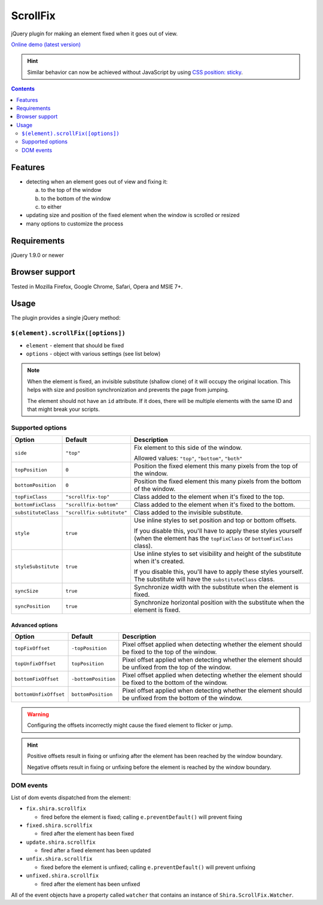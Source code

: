 ScrollFix
#########

jQuery plugin for making an element fixed when it goes out of view.

`Online demo (latest version) <https://raw.githack.com/Shira-3749/jquery-scrollfix/master/demo.html>`_

.. HINT::

   Similar behavior can now be achieved without JavaScript by using `CSS position: sticky <https://developer.mozilla.org/en-US/docs/Web/CSS/position#sticky>`_.

.. contents::
   :depth: 2


Features
********

- detecting when an element goes out of view and fixing it:

  a. to the top of the window
  b. to the bottom of the window
  c. to either

- updating size and position of the fixed element when the window is scrolled or resized
- many options to customize the process


Requirements
************

jQuery 1.9.0 or newer


Browser support
***************

Tested in Mozilla Firefox, Google Chrome, Safari, Opera and MSIE 7+.


Usage
*****

The plugin provides a single jQuery method:


``$(element).scrollFix([options])``
===================================

- ``element`` - element that should be fixed
- ``options`` - object with various settings (see list below)

.. NOTE::

   When the element is fixed, an invisible substitute (shallow clone) of it will occupy the original
   location. This helps with size and position synchronization and prevents the page from jumping.

   The element should not have an ``id`` attribute. If it does, there will be multiple elements
   with the same ID and that might break your scripts.


Supported options
=================

=================== ========================= =========================================================
Option              Default                   Description
=================== ========================= =========================================================
``side``            ``"top"``                 Fix element to this side of the window.

                                              Allowed values: ``"top"``, ``"bottom"``, ``"both"``
------------------- ------------------------- ---------------------------------------------------------
``topPosition``     ``0``                     Position the fixed element this many pixels from the top
                                              of the window.
------------------- ------------------------- ---------------------------------------------------------
``bottomPosition``  ``0``                     Position the fixed element this many pixels from the
                                              bottom of the window.
------------------- ------------------------- ---------------------------------------------------------
``topFixClass``     ``"scrollfix-top"``       Class added to the element when it's fixed to the top.
------------------- ------------------------- ---------------------------------------------------------
``bottomFixClass``  ``"scrollfix-bottom"``    Class added to the element when it's fixed to the bottom.
------------------- ------------------------- ---------------------------------------------------------
``substituteClass`` ``"scrollfix-subtitute"`` Class added to the invisible substitute.
------------------- ------------------------- ---------------------------------------------------------
``style``           ``true``                  Use inline styles to set position and top or bottom
                                              offsets.

                                              If you disable this, you'll have to apply these styles
                                              yourself (when the element has the ``topFixClass`` or
                                              ``bottomFixClass`` class).
------------------- ------------------------- ---------------------------------------------------------
``styleSubstitute`` ``true``                  Use inline styles to set visibility and height of the
                                              substitute when it's created.

                                              If you disable this, you'll have to apply these styles
                                              yourself. The substitute will have the
                                              ``substituteClass`` class.
------------------- ------------------------- ---------------------------------------------------------
``syncSize``        ``true``                  Synchronize width with the substitute when the element
                                              is fixed.
------------------- ------------------------- ---------------------------------------------------------
``syncPosition``    ``true``                  Synchronize horizontal position with the substitute
                                              when the element is fixed.
=================== ========================= =========================================================


Advanced options
----------------

===================== =================== =========================================================
Option                Default             Description
===================== =================== =========================================================
``topFixOffset``      ``-topPosition``    Pixel offset applied when detecting whether the element
                                          should be fixed to the top of the window.
--------------------- ------------------- ---------------------------------------------------------
``topUnfixOffset``    ``topPosition``     Pixel offset applied when detecting whether the element
                                          should be unfixed from the top of the window.
--------------------- ------------------- ---------------------------------------------------------
``bottomFixOffset``   ``-bottomPosition`` Pixel offset applied when detecting whether the element
                                          should be fixed to the bottom of the window.
--------------------- ------------------- ---------------------------------------------------------
``bottomUnfixOffset`` ``bottomPosition``  Pixel offset applied when detecting whether the element
                                          should be unfixed from the bottom of the window.
===================== =================== =========================================================

.. WARNING::

   Configuring the offsets incorrectly might cause the fixed element to flicker or jump.

.. HINT::

   Positive offsets result in fixing or unfixing after the element has been reached by the window boundary.

   Negative offsets result in fixing or unfixing before the element is reached by the window boundary.


DOM events
==========

List of dom events dispatched from the element:

- ``fix.shira.scrollfix``

  - fired before the element is fixed; calling ``e.preventDefault()`` will prevent fixing

- ``fixed.shira.scrollfix``

  - fired after the element has been fixed

- ``update.shira.scrollfix``

  - fired after a fixed element has been updated

- ``unfix.shira.scrollfix``

  - fixed before the element is unfixed; calling ``e.preventDefault()`` will prevent unfixing

- ``unfixed.shira.scrollfix``

  - fired after the element has been unfixed

All of the event objects have a property called ``watcher`` that contains an instance of
``Shira.ScrollFix.Watcher``.
